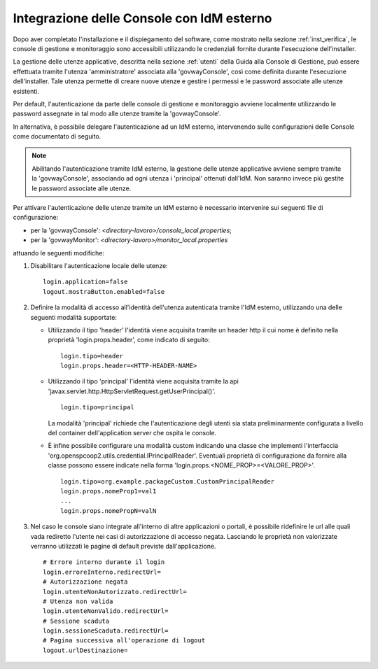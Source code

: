 .. _idmEsterno:

Integrazione delle Console con IdM esterno
------------------------------------------

Dopo aver completato l'installazione e il dispiegamento del software, come mostrato nella sezione :ref:`inst_verifica`, le console di gestione e monitoraggio sono accessibili utilizzando le credenziali fornite durante l'esecuzione dell'installer. 

La gestione delle utenze applicative, descritta nella sezione :ref:`utenti` della Guida alla Console di Gestione, può essere effettuata tramite l'utenza 'amministratore' associata alla 'govwayConsole', così come definita durante l'esecuzione dell'installer. Tale utenza permette di creare nuove utenze e gestire i permessi e le password associate alle utenze esistenti.

Per default, l'autenticazione da parte delle console di gestione e monitoraggio avviene localmente utilizzando le password assegnate in tal modo alle utenze tramite la 'govwayConsole'.

In alternativa, è possibile delegare l'autenticazione ad un IdM esterno, intervenendo sulle configurazioni delle Console come documentato di seguito.

.. note::

  Abilitando l'autenticazione tramite IdM esterno, la gestione delle utenze applicative avviene sempre tramite la 'govwayConsole', associando ad ogni utenza i 'principal' ottenuti dall'IdM. Non saranno invece più gestite le password associate alle utenze.

Per attivare l'autenticazione delle utenze tramite un IdM esterno è necessario intervenire sui seguenti file di configurazione:

- per la 'govwayConsole': *<directory-lavoro>/console_local.properties*;
- per la 'govwayMonitor': *<directory-lavoro>/monitor_local.properties*

attuando le seguenti modifiche:

1. Disabilitare l'autenticazione locale delle utenze:

   ::

      login.application=false
      logout.mostraButton.enabled=false

2. Definire la modalità di accesso all'identità dell'utenza autenticata tramite l'IdM esterno, utilizzando una delle seguenti modalità supportate:

   - Utilizzando il tipo 'header' l'identità viene acquisita tramite un header http il cui nome è definito nella proprietà 'login.props.header', come indicato di seguito:

     ::

        login.tipo=header
        login.props.header=<HTTP-HEADER-NAME>

   - Utilizzando il tipo 'principal' l'identità viene acquisita tramite la api 'javax.servlet.http.HttpServletRequest.getUserPrincipal()'. 

     ::

        login.tipo=principal

     La modalità 'principal' richiede che l'autenticazione degli utenti sia stata preliminarmente configurata a livello del container dell'application server che ospita le console.

   - È infine possibile configurare una modalità custom indicando una classe che implementi l'interfaccia 'org.openspcoop2.utils.credential.IPrincipalReader'.
     Eventuali proprietà di configurazione da fornire alla classe possono essere indicate nella forma 'login.props.<NOME_PROP>=<VALORE_PROP>'.

     ::

        login.tipo=org.example.packageCustom.CustomPrincipalReader
        login.props.nomeProp1=val1
        ...
        login.props.nomePropN=valN

3. Nel caso le console siano integrate all'interno di altre applicazioni o portali, è possibile ridefinire le url alle quali vada rediretto l'utente nei casi di autorizzazione di accesso negata.
   Lasciando le proprietà non valorizzate verranno utilizzati le pagine di default previste dall'applicazione.

   ::

      # Errore interno durante il login
      login.erroreInterno.redirectUrl=
      # Autorizzazione negata
      login.utenteNonAutorizzato.redirectUrl=
      # Utenza non valida
      login.utenteNonValido.redirectUrl=
      # Sessione scaduta
      login.sessioneScaduta.redirectUrl=
      # Pagina successiva all'operazione di logout
      logout.urlDestinazione=

